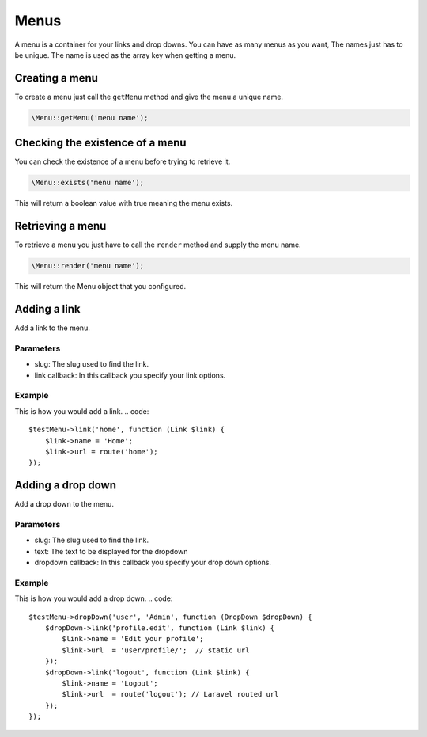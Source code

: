 Menus
=====
A menu is a container for your links and drop downs. You can have as many menus as you want, The names just has to be unique.
The name is used as the array key when getting a menu.

Creating a menu
---------------
To create a menu just call the ``getMenu`` method and give the menu a unique name.

.. code::

    \Menu::getMenu('menu name');

Checking the existence of a menu
--------------------------------
You can check the existence of a menu before trying to retrieve it.

.. code::

    \Menu::exists('menu name');

This will return a boolean value with true meaning the menu exists.


Retrieving a menu
------------------
To retrieve a menu you just have to call the ``render`` method and supply the menu name.

.. code::

    \Menu::render('menu name');

This will return the Menu object that you configured.


Adding a link
-------------
Add a link to the menu.

Parameters
~~~~~~~~~~
- slug: The slug used to find the link.
- link callback: In this callback you specify your link options.

Example
~~~~~~~
This is how you would add a link.
.. code::

    $testMenu->link('home', function (Link $link) {
        $link->name = 'Home';
        $link->url = route('home');
    });


Adding a drop down
------------------
Add a drop down to the menu.

Parameters
~~~~~~~~~~
- slug: The slug used to find the link.
- text: The text to be displayed for the dropdown
- dropdown callback: In this callback you specify your drop down options.

Example
~~~~~~~
This is how you would add a drop down.
.. code::

    $testMenu->dropDown('user', 'Admin', function (DropDown $dropDown) {
        $dropDown->link('profile.edit', function (Link $link) {
            $link->name = 'Edit your profile';
            $link->url  = 'user/profile/';  // static url
        });
        $dropDown->link('logout', function (Link $link) {
            $link->name = 'Logout';
            $link->url  = route('logout'); // Laravel routed url
        });
    });